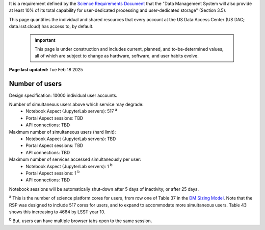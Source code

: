 It is a requirement defined by the `Science Requirements Document <https://docushare.lsst.org/docushare/dsweb/Get/LPM-17>`_ that the "Data Management System will also provide at least 10% of its total capability for user-dedicated processing and user-dedicated storage" (Section 3.5).

This page quantifies the individual and shared resources that every account at the US Data Access Center (US DAC; data.lsst.cloud) has access to, by default.

   .. important::
      This page is under construction and includes current, planned, and to-be-determined values, all of which are subject to change as hardware, software, and user habits evolve.

**Page last updated:** Tue Feb 18 2025


Number of users
===============

Design specification: 10000 individual user accounts.

Number of simultaneous users above which service may degrade:
 * Notebook Aspect (JupyterLab servers): 517 :sup:`a`
 * Portal Aspect sessions: TBD
 * API connections: TBD

Maximum number of simultaneous users (hard limit):
 * Notebook Aspect (JupyterLab servers): TBD
 * Portal Aspect sessions: TBD
 * API connections: TBD

Maximum number of services accessed simultaneously per user:
 * Notebook Aspect (JupyterLab servers): 1 :sup:`b`
 * Portal Aspect sessions: 1 :sup:`b`
 * API connections: TBD

Notebook sessions will be automatically shut-down after 5 days of inactivity, or after 25 days.

:sup:`a` This is the number of science platform cores for users, from row one of Table 37 in the `DM Sizing Model <https://dmtn-135.lsst.io/>`_.
Note that the RSP was designed to include 517 cores for users, and to expand to accommodate more simultaneous users.
Table 43 shows this increasing to 4664 by LSST year 10.

:sup:`b` But, users can have multiple browser tabs open to the same session.